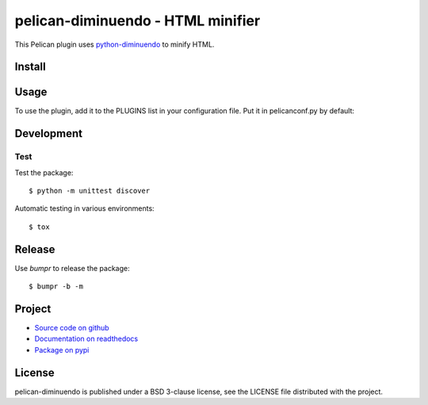 ##################################
pelican-diminuendo - HTML minifier
##################################

This Pelican plugin uses `python-diminuendo <https://github.com/hrbonz/python-diminuendo>`_ to minify HTML.

.. image:: https://travis-ci.org/hrbonz/pelican-diminuendo.svg?branch=master
    :target: https://travis-ci.org/hrbonz/pelican-diminuendo
    :alt: Testing Status

.. image:: https://readthedocs.org/projects/pelican-diminuendo/badge/?version=latest
    :target: https://readthedocs.org/projects/pelican-diminuendo/?badge=latest
    :alt: Documentation Status

.. image:: http://img.shields.io/badge/license-BSD%203--Clause-blue.svg
    :target: http://opensource.org/licenses/BSD-3-Clause
    :alt: license BSD 3-Clause


Install
=======

.. code-hilight:: sh

    $ pip install pelican-diminuendo

Usage
=====

To use the plugin, add it to the PLUGINS list in your configuration file. Put it in pelicanconf.py by default:

.. code-hilight:: python

    PLUGINS = [
        # ...
        'pelican-diminuendo',
    ]

Development
===========

Test
----

Test the package::

    $ python -m unittest discover

Automatic testing in various environments::

    $ tox

Release
=======

Use `bumpr` to release the package::

    $ bumpr -b -m

Project
=======

* `Source code on github <https://github.com/hrbonz/pelican-diminuendo>`_
* `Documentation on readthedocs <http://pelican-diminuendo.readthedocs.org/>`_
* `Package on pypi <https://pypi.python.org/pypi/pelican-diminuendo>`_

License
=======

pelican-diminuendo is published under a BSD 3-clause license, see the LICENSE
file distributed with the project.
